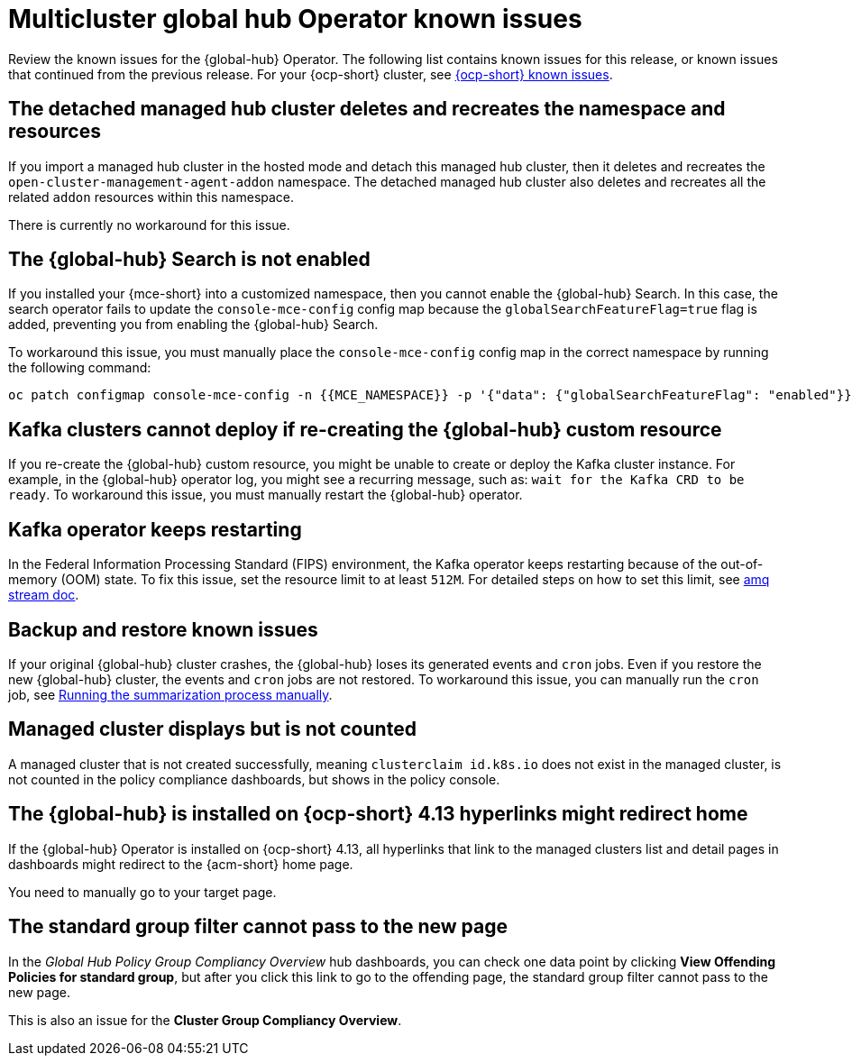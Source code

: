 [#known-issues-global-hub]
= Multicluster global hub Operator known issues

////
Please follow this format:

Title of known issue, be sure to match header and make title, header unique

Hidden comment: Release: #issue
Known issue process and when to write:

- Doesn't work the way it should
- Straightforward to describe
- Good to know before getting started
- Quick workaround, of any
- Applies to most, if not all, users
- Something that is likely to be fixed next release (never preannounce)
- Always comment with the issue number and version: //2.4:19417
- Link to customer BugZilla ONLY if it helps; don't link to internal BZs and GH issues.

Or consider a troubleshooting topic.
////

Review the known issues for the {global-hub} Operator. The following list contains known issues for this release, or known issues that continued from the previous release. For your {ocp-short} cluster, see link:https://docs.redhat.com/documentation/en-us/openshift_container_platform/4.15/html/release_notes/#ocp-4-15-known-issues[{ocp-short} known issues].


[#detached-managed-hub-cluster]
== The detached managed hub cluster deletes and recreates the namespace and resources 
//2.12:15014

If you import a managed hub cluster in the hosted mode and detach this managed hub cluster, then it deletes and recreates the `open-cluster-management-agent-addon` namespace. The detached managed hub cluster also deletes and recreates all the related `addon` resources within this namespace. 

There is currently no workaround for this issue. 

[#search-not-enabled]
== The {global-hub} Search is not enabled 
//2.12:15075

If you installed your {mce-short} into a customized namespace, then you cannot enable the {global-hub} Search. In this case, the search operator fails to update the `console-mce-config` config map because the `globalSearchFeatureFlag=true` flag is added, preventing you from enabling the {global-hub} Search.

To workaround this issue, you must manually place the `console-mce-config` config map in the correct namespace by running the following command: 

[source,bash]
----
oc patch configmap console-mce-config -n {{MCE_NAMESPACE}} -p '{"data": {"globalSearchFeatureFlag": "enabled"}}'
----

[#kafka-clusters-recreate-global-hub]
== Kafka clusters cannot deploy if re-creating the {global-hub} custom resource 
//2.12:15011

If you re-create the {global-hub} custom resource, you might be unable to create or deploy the Kafka cluster instance. For example, in the {global-hub} operator log, you might see a recurring message, such as: `wait for the Kafka CRD to be ready`. To workaround this issue, you must manually restart the {global-hub} operator.

[#kafka-operator-keeps-restarting]
== Kafka operator keeps restarting 

In the Federal Information Processing Standard (FIPS) environment, the Kafka operator keeps restarting because of the out-of-memory (OOM) state. To fix this issue, set the resource limit to at least `512M`. For detailed steps on how to set this limit, see link:https://docs.redhat.com/documentation/en-us/red_hat_amq_streams/2.6/html/deploying_and_managing_amq_streams_on_openshift/deploy-intro_str#assembly-fips-support-str[amq stream doc].

[#backup-and-restore-known-issues]
== Backup and restore known issues 

If your original {global-hub} cluster crashes, the {global-hub} loses its generated events and `cron` jobs. Even if you restore the new {global-hub} cluster, the events and `cron` jobs are not restored. To workaround this issue, you can manually run the `cron` job, see link:https://docs.redhat.com/documentation/en-us/red_hat_advanced_cluster_management_for_kubernetes/2.9/html/multicluster_global_hub/multicluster-global-hub#global-hub-compliance-manual[Running the summarization process manually].

[#managed-cluster-not-counted]
== Managed cluster displays but is not counted

A managed cluster that is not created successfully, meaning `clusterclaim id.k8s.io` does not exist in the managed cluster, is not counted in the policy compliance dashboards, but shows in the policy console. 

[#operator-hyperlink]
== The {global-hub} is installed on {ocp-short} 4.13 hyperlinks might redirect home

If the {global-hub} Operator is installed on {ocp-short} 4.13, all hyperlinks that link to the managed clusters list and detail pages in dashboards might redirect to the {acm-short} home page. 

You need to manually go to your target page.

[#no-new-page-group-filter]
== The standard group filter cannot pass to the new page

In the _Global Hub Policy Group Compliancy Overview_ hub dashboards, you can check one data point by clicking *View Offending Policies for standard group*, but after you click this link to go to the offending page, the standard group filter cannot pass to the new page. 

This is also an issue for the *Cluster Group Compliancy Overview*.